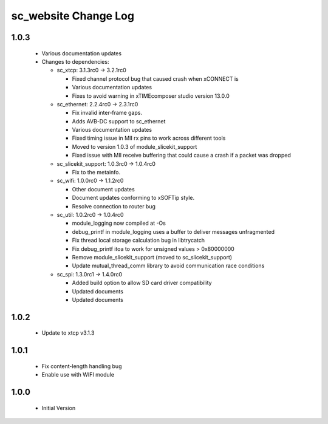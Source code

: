 sc_website Change Log
=====================

1.0.3
-----
  * Various documentation updates

  * Changes to dependencies:

    - sc_xtcp: 3.1.3rc0 -> 3.2.1rc0

      + Fixed channel protocol bug that caused crash when xCONNECT is
      + Various documentation updates
      + Fixes to avoid warning in xTIMEcomposer studio version 13.0.0

    - sc_ethernet: 2.2.4rc0 -> 2.3.1rc0

      + Fix invalid inter-frame gaps.
      + Adds AVB-DC support to sc_ethernet
      + Various documentation updates
      + Fixed timing issue in MII rx pins to work across different tools
      + Moved to version 1.0.3 of module_slicekit_support
      + Fixed issue with MII receive buffering that could cause a crash if a packet was dropped

    - sc_slicekit_support: 1.0.3rc0 -> 1.0.4rc0

      + Fix to the metainfo.

    - sc_wifi: 1.0.0rc0 -> 1.1.2rc0

      + Other document updates
      + Document updates conforming to xSOFTip style.
      + Resolve connection to router bug

    - sc_util: 1.0.2rc0 -> 1.0.4rc0

      + module_logging now compiled at -Os
      + debug_printf in module_logging uses a buffer to deliver messages unfragmented
      + Fix thread local storage calculation bug in libtrycatch
      + Fix debug_printf itoa to work for unsigned values > 0x80000000
      + Remove module_slicekit_support (moved to sc_slicekit_support)
      + Update mutual_thread_comm library to avoid communication race conditions

    - sc_spi: 1.3.0rc1 -> 1.4.0rc0

      + Added build option to allow SD card driver compatibility
      + Updated documents
      + Updated documents

1.0.2
-----
  * Update to xtcp v3.1.3

1.0.1
-----
  * Fix content-length handling bug
  * Enable use with WIFI module

1.0.0
-----
  * Initial Version
